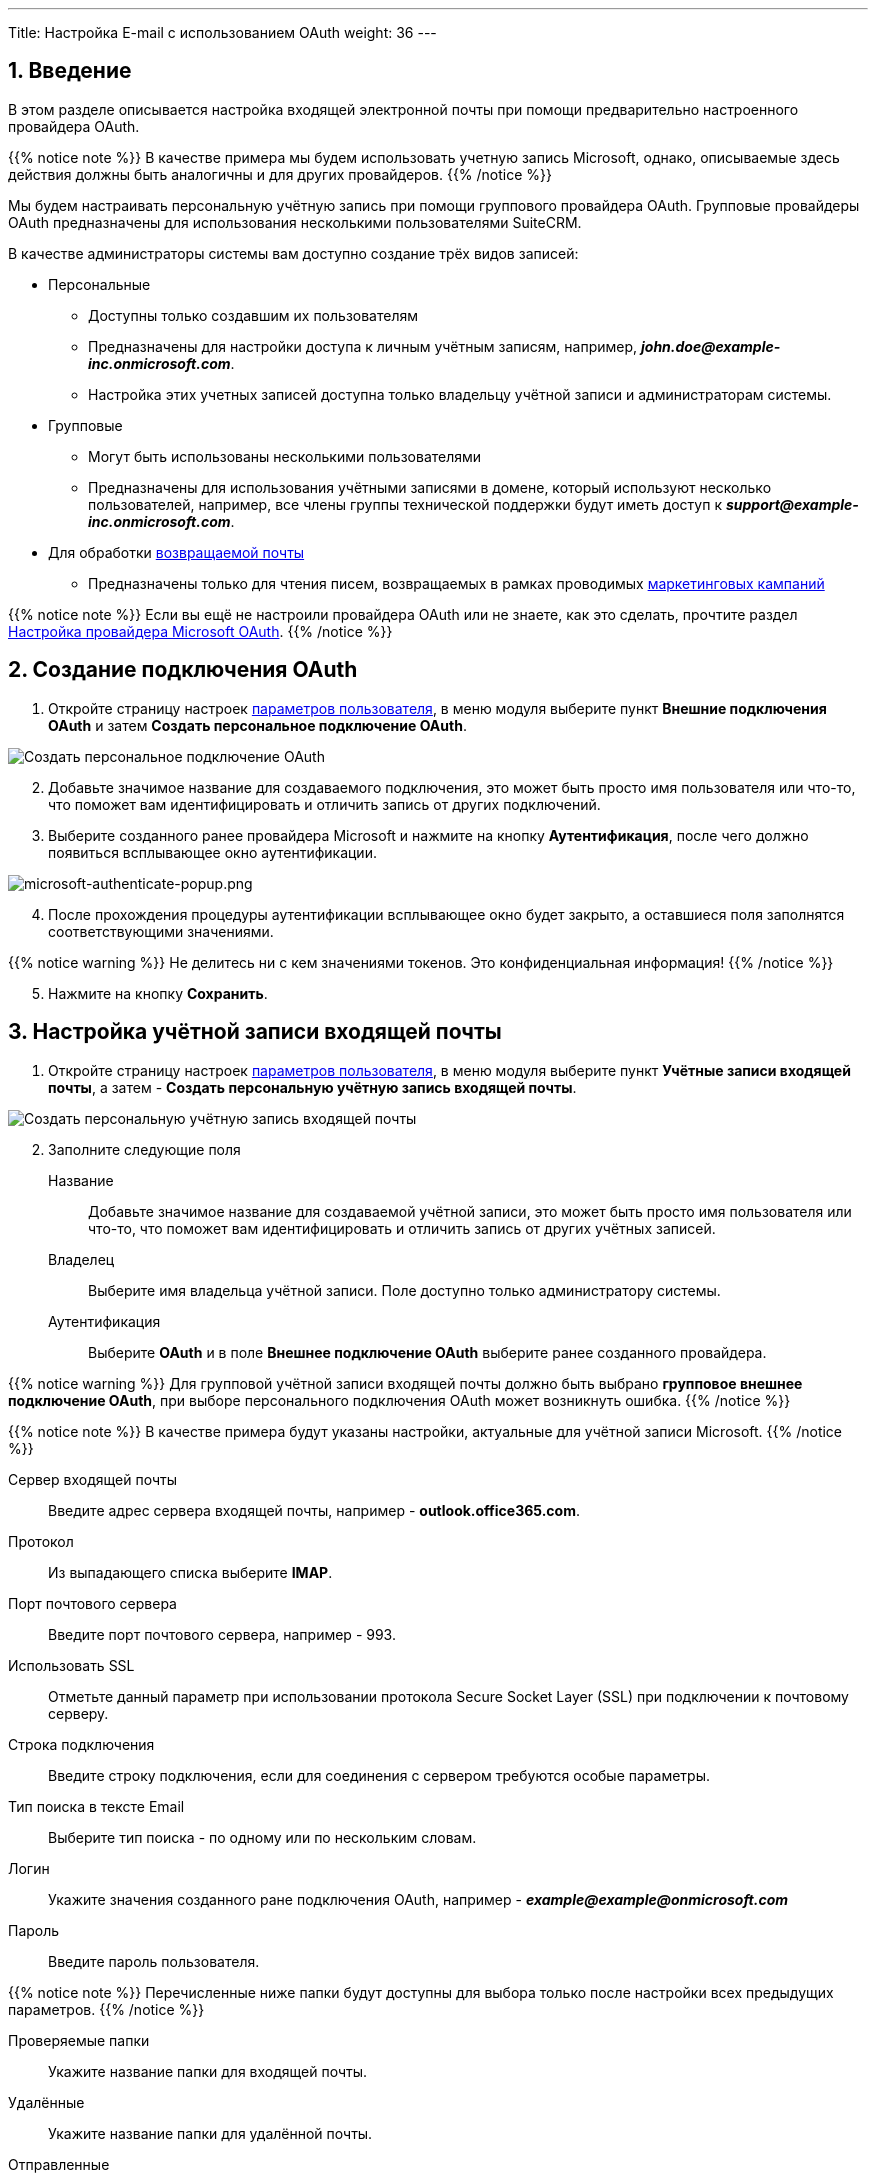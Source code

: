 ---
Title: Настройка E-mail с использованием OAuth
weight: 36
---

:author: likhobory
:email: likhobory@mail.ru

:toc:
:toc-title: Оглавление

:experimental:

:imagesdir: /images/ru/admin/Email/InboundEmail-OAuth

ifdef::env-github[:imagesdir: ../../../../static/images/ru/admin/Email/InboundEmail-OAuth]

:btn: btn:

ifdef::env-github[:btn:]

:en-img: ../../../../../images/en/admin/email/microsoft/

ifdef::env-github[:en-img: ./../../../../../../static/images/en/admin/email/microsoft/]

//
:sectnums:
:sectnumlevels: 2
//

== Введение

В этом разделе описывается настройка  входящей электронной почты при помощи предварительно настроенного провайдера OAuth.

{{% notice note %}}
В качестве примера мы будем использовать учетную запись Microsoft, однако, описываемые здесь действия должны быть аналогичны и для других провайдеров.
{{% /notice %}}

Мы будем настраивать персональную учётную запись при помощи группового провайдера OAuth. Групповые провайдеры OAuth предназначены для использования  несколькими пользователями SuiteCRM.

В качестве администраторы системы вам доступно создание трёх видов  записей:

 * Персональные
 ** Доступны только создавшим их пользователям
 ** Предназначены для настройки доступа к личным учётным записям,  например, *_john.doe@example-inc.onmicrosoft.com_*.
 ** Настройка этих учетных записей доступна только владельцу учётной записи и администраторам системы.
 * Групповые
 ** Могут быть использованы несколькими пользователями
 ** Предназначены для использования учётными записями в домене, который используют несколько пользователей, например, все члены группы технической поддержки будут иметь доступ к *_support@example-inc.onmicrosoft.com_*.
 * Для обработки link:../email#_типы_учётных_записей[возвращаемой почты]
 ** Предназначены только для чтения писем, возвращаемых в рамках проводимых link:../../../../user/core-modules/campaigns[маркетинговых кампаний]

{{% notice note %}}
Если вы ещё не настроили провайдера OAuth или не знаете, как это сделать, прочтите раздел 
link:../microsoft-oauth-provider-howto[Настройка провайдера Microsoft OAuth].
{{% /notice %}}


== Создание подключения OAuth 

 . Откройте страницу настроек 
 link:../../../../user/introduction/managing-user-accounts[параметров пользователя], в меню модуля выберите пункт *Внешние подключения OAuth* и затем *Создать персональное подключение OAuth*.

image:image1.png[Создать персональное подключение OAuth]

[start=2]
 . Добавьте значимое название для создаваемого подключения, это может быть просто имя пользователя или что-то, что поможет вам идентифицировать и отличить запись от других подключений.

 . Выберите созданного ранее провайдера Microsoft и нажмите на кнопку {btn}[Аутентификация], после чего должно появиться всплывающее окно аутентификации.

image:{en-img}microsoft-authenticate-popup.png[microsoft-authenticate-popup.png]

[start=4]
 . После прохождения процедуры аутентификации всплывающее окно будет закрыто, а оставшиеся поля  заполнятся соответствующими значениями.

{{% notice warning %}}
Не делитесь ни с кем значениями токенов. Это конфиденциальная информация!
{{% /notice %}}

[start=5]
 . Нажмите на кнопку {btn}[Сохранить].


== Настройка учётной записи входящей почты

 . Откройте страницу настроек 
 link:../../../../user/introduction/managing-user-accounts[параметров пользователя], в меню модуля выберите пункт *Учётные записи входящей почты*, а затем - *Создать персональную учётную запись входящей почты*.

image:image2.png[Создать персональную учётную запись входящей почты]

[start=2]
 . Заполните следующие поля

Название:: Добавьте значимое название для создаваемой учётной записи, это может быть просто имя пользователя или что-то, что поможет вам идентифицировать и отличить запись от других учётных записей.

Владелец:: Выберите имя владельца учётной записи. Поле доступно только администратору системы.

Аутентификация:: Выберите *OAuth*  и в поле *Внешнее подключение OAuth* выберите ранее созданного провайдера.


{{% notice warning %}}
Для групповой учётной записи входящей почты должно быть выбрано *групповое внешнее подключение OAuth*, при выборе персонального подключения OAuth может возникнуть ошибка.
{{% /notice %}}

{{% notice note %}}
В качестве примера  будут указаны настройки, актуальные для учётной записи Microsoft.
{{% /notice %}}

Сервер входящей почты:: Введите адрес сервера входящей почты, например - *outlook.office365.com*.
Протокол:: Из выпадающего списка выберите *IMAP*.
Порт почтового сервера:: Введите порт почтового сервера, например - 993.
Использовать SSL:: Отметьте данный параметр при использовании протокола Secure Socket Layer (SSL) при подключении к почтовому серверу.
Строка подключения:: Введите строку подключения, если для соединения с сервером требуются особые параметры.
Тип поиска в тексте Email:: Выберите тип поиска - по одному или по нескольким словам.
Логин:: Укажите значения созданного ране подключения OAuth, например - *_example@\example@onmicrosoft.com_*
Пароль:: Введите пароль пользователя.

{{% notice note %}}
Перечисленные ниже папки будут доступны для выбора только после настройки всех предыдущих параметров.
{{% /notice %}}

Проверяемые папки:: Укажите название папки для входящей почты.
Удалённые:: Укажите название папки для удалённой почты.
Отправленные:: Укажите название папки для отправленной почты.

[start=3]
 .	В подразделе *Настройки исходящей почты* заполните следующие поля:

image:image3.png[Настройки исходящей почты]


Учётная запись исходящей почты:: Укажите сервер исходящей почты, который будет использоваться при ответе на входящее письмо. Если сервер не указан, то будет использован сервер исходящей почты, настроенный по умолчанию.
Подпись:: Выберите подпись в письме или создайте её, как это описано в разделе 
link:../../../../user/core-modules/emails/#_основные_настройки[Основные настройки].
От имени:: Укажите, от чьего имени будет отправляться письмо.
С адреса:: Укажите, с чего адреса будет отправляться письмо.
Ответить на имя:: Введите имя получателя возвращаемых писем.
Ответить на адрес:: Введите адрес получателя возвращаемых писем.

[start=4]
 . Нажмите на кнопку {btn}[Сохранить].

== Настройка отображения входящей почты в модуле E-mail

Поскольку для пользователя может быть настроено несколько учётных записей входящей почты, необходимо выбрать учётные записи, письма из которых будут отображаться в модуле *E-mail*.

 . Откройте страницу настроек 
 link:../../../../user/introduction/managing-user-accounts[параметров пользователя], в нижней части страницы перейдите к подразделу *Настройка E-mail* и нажмите на кнопку кнопку {btn}[Настройка параметров электронной почты].

image:image4.png[Настройка параметров электронной почты]
 
[start=2]
 . Выберите необходимые учётные записи (папки), как это описано в разделе 
 link:../../../../user/core-modules/emails/#_основные_настройки[Основные настройки] и нажмите на кнопку {btn}[Готово].
  
 . Нажмите на кнопку {btn}[Сохранить].


== Смена учётной записи входящей почты в модуле E-mail

В правом верхнем углу модуля 
link:../../../../user/core-modules/emails[E-mail] отображается кнопка смены учётной записи.

image:image5.png[Смена учётной записи входящей почты в модуле E-mail]

Нажмите на неё и в открывшемся списке выберите необходимую учётную запись.

image:image6.png[Выбор учётной записи входящей почты в модуле E-mail]

Более детально элементы интерфейса почтового модуля рассматриваются в разделе
link:../../../../user/core-modules/emails/#_описание_элементов_интерфейса[Описание элементов интерфейса].
